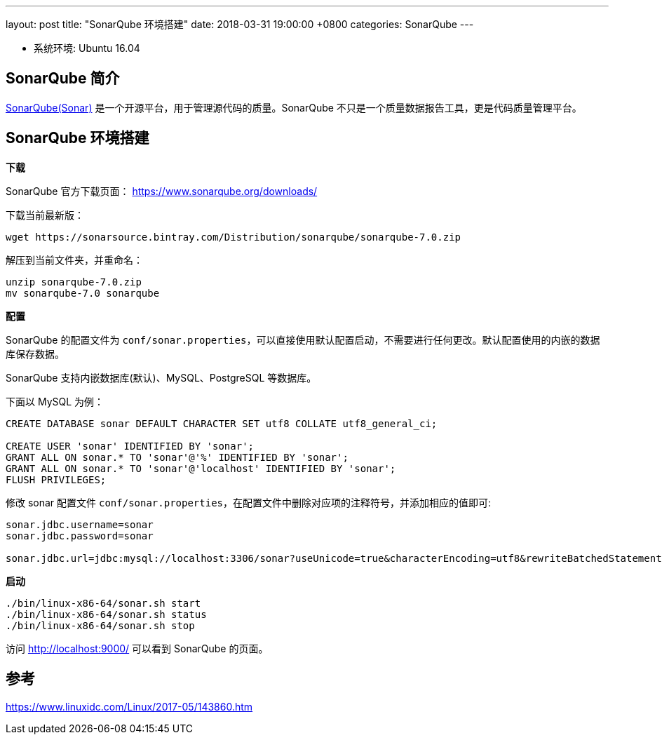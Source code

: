 ---
layout: post
title:  "SonarQube 环境搭建"
date:   2018-03-31 19:00:00 +0800
categories: SonarQube
---

* 系统环境: Ubuntu 16.04

== SonarQube 简介

https://www.sonarqube.org/[SonarQube(Sonar)] 是一个开源平台，用于管理源代码的质量。SonarQube 不只是一个质量数据报告工具，更是代码质量管理平台。

== SonarQube 环境搭建

**下载**

SonarQube 官方下载页面： https://www.sonarqube.org/downloads/

下载当前最新版：

[source, bash]
----
wget https://sonarsource.bintray.com/Distribution/sonarqube/sonarqube-7.0.zip
----

解压到当前文件夹，并重命名：

[source, bash]
----
unzip sonarqube-7.0.zip
mv sonarqube-7.0 sonarqube
----

**配置**

SonarQube 的配置文件为 `conf/sonar.properties`，可以直接使用默认配置启动，不需要进行任何更改。默认配置使用的内嵌的数据库保存数据。

SonarQube 支持内嵌数据库(默认)、MySQL、PostgreSQL 等数据库。

下面以 MySQL 为例：

[source, sql]
----
CREATE DATABASE sonar DEFAULT CHARACTER SET utf8 COLLATE utf8_general_ci;

CREATE USER 'sonar' IDENTIFIED BY 'sonar';
GRANT ALL ON sonar.* TO 'sonar'@'%' IDENTIFIED BY 'sonar';
GRANT ALL ON sonar.* TO 'sonar'@'localhost' IDENTIFIED BY 'sonar'; 
FLUSH PRIVILEGES;
----

修改 sonar 配置文件 `conf/sonar.properties`，在配置文件中删除对应项的注释符号，并添加相应的值即可:

[source, conf]
----
sonar.jdbc.username=sonar                                                           
sonar.jdbc.password=sonar

sonar.jdbc.url=jdbc:mysql://localhost:3306/sonar?useUnicode=true&characterEncoding=utf8&rewriteBatchedStatements=true&useConfigs=maxPerformance&useSSL=false
----

**启动**

[source, bash]
----
./bin/linux-x86-64/sonar.sh start
./bin/linux-x86-64/sonar.sh status
./bin/linux-x86-64/sonar.sh stop
----

访问 http://localhost:9000/ 可以看到 SonarQube 的页面。

== 参考

https://www.linuxidc.com/Linux/2017-05/143860.htm
